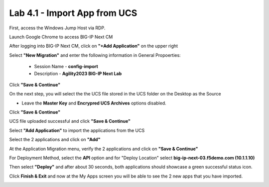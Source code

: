 =============================
Lab 4.1 - Import App from UCS
=============================

First, access the Windows Jump Host via RDP.

.. image:: ./lab4-desktop.png

Launch Google Chrome to access BIG-IP Next CM 

.. image:: ./lab4-NextCM.png


After logging into BIG-IP Next CM, click on  **"+Add Application"** on the upper right

.. image:: ./lab4-add_app_NextCM.png


Select **"New Migration"** and enter the following information in General Propoerties:

    * Session Name - **config-import**
    * Description - **Agility2023 BIG-IP Next Lab**

Click **"Save & Continue"**

.. image:: ./lab4-new-app-migration.png



On the next step, you will select the the UCS file stored in the UCS folder on the Desktop as the Source

* Leave the **Master Key** and **Encrypred UCS Archives** options disabled.

Click **"Save & Continue"** 


.. image:: ./lab4-ucs-import.png

UCS file uploaded successful and click **"Save & Continue"**


.. image:: ./lab4-ucs-success.png

Select **"Add Application"** to import the applications from the UCS

.. image:: ./lab4-add-app.png

Select the 2 applications and click on **"Add"** 

.. image:: ./lab4-select2-apps.png

At the Application Migration menu, verify the 2 applications and click on **"Save & Continue"**

.. image:: ./lab4-app-migration-verify.png

For Deployment Method, select the **API** option and for "Deploy Location" select **big-ip-next-03.f5demo.com (10.1.1.10)**

Then select **"Deploy"** and after about 30 seconds, both applications should showcase a green successful status icon.

.. image:: ./lab4-select-Next03.png


Click **Finish & Exit** and now at the My Apps screen you will be able to see the 2 new apps that you have imported.

.. image:: ./lab4-import-finish.png

